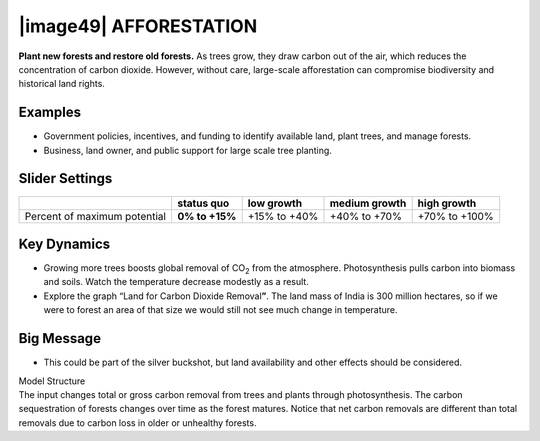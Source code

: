 |image49| AFFORESTATION
=======================

**Plant new forests and restore old forests.** As trees grow, they draw carbon out of the air, which reduces the concentration of carbon dioxide. However, without care, large-scale afforestation can compromise biodiversity and historical land rights.

.. _examples-16:

Examples
--------

-  Government policies, incentives, and funding to identify available land, plant trees, and manage forests.

-  Business, land owner, and public support for large scale tree planting.

.. _slider-settings-16:

Slider Settings
---------------

============================ ============== ============ ============= =============
\                            **status quo** low growth   medium growth high growth
============================ ============== ============ ============= =============
Percent of maximum potential **0% to +15%** +15% to +40% +40% to +70%  +70% to +100%
============================ ============== ============ ============= =============

.. _key-dynamics-16:

Key Dynamics
------------

-  Growing more trees boosts global removal of CO\ :sub:`2` from the atmosphere. Photosynthesis pulls carbon into biomass and soils. Watch the temperature decrease modestly as a result.

-  Explore the graph “Land for Carbon Dioxide Removal\ **”**. The land mass of India is 300 million hectares, so if we were to forest an area of that size we would still not see much change in temperature.

.. _big-message-14:

Big Message
-----------

-  This could be part of the silver buckshot, but land availability and other effects should be considered.

| Model Structure
| The input changes total or gross carbon removal from trees and plants through photosynthesis. The carbon sequestration of forests changes over time as the forest matures. Notice that net carbon removals are different than total removals due to carbon loss in older or unhealthy forests.

